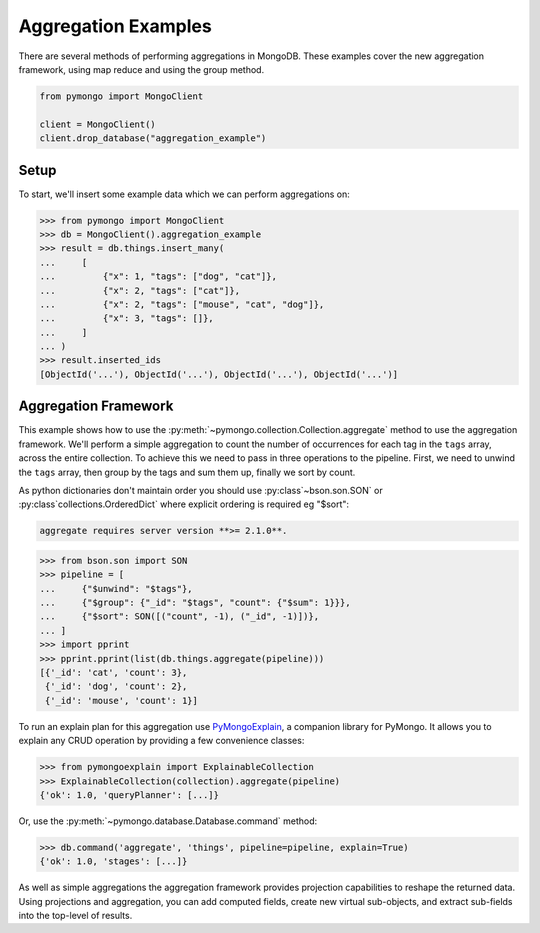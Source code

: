 Aggregation Examples
====================

There are several methods of performing aggregations in MongoDB.  These
examples cover the new aggregation framework, using map reduce and using the
group method.

.. code-block:: python

  from pymongo import MongoClient

  client = MongoClient()
  client.drop_database("aggregation_example")

Setup
-----
To start, we'll insert some example data which we can perform
aggregations on:

.. code-block:: python

  >>> from pymongo import MongoClient
  >>> db = MongoClient().aggregation_example
  >>> result = db.things.insert_many(
  ...     [
  ...         {"x": 1, "tags": ["dog", "cat"]},
  ...         {"x": 2, "tags": ["cat"]},
  ...         {"x": 2, "tags": ["mouse", "cat", "dog"]},
  ...         {"x": 3, "tags": []},
  ...     ]
  ... )
  >>> result.inserted_ids
  [ObjectId('...'), ObjectId('...'), ObjectId('...'), ObjectId('...')]

.. _aggregate-examples:

Aggregation Framework
---------------------

This example shows how to use the
:py:meth:`~pymongo.collection.Collection.aggregate` method to use the aggregation
framework.  We'll perform a simple aggregation to count the number of
occurrences for each tag in the ``tags`` array, across the entire collection.
To achieve this we need to pass in three operations to the pipeline.
First, we need to unwind the ``tags`` array, then group by the tags and
sum them up, finally we sort by count.

As python dictionaries don't maintain order you should use :py:class`~bson.son.SON`
or :py:class`collections.OrderedDict` where explicit ordering is required
eg "$sort":

.. note:

.. code-block:: python

    aggregate requires server version **>= 2.1.0**.

.. code-block:: python

  >>> from bson.son import SON
  >>> pipeline = [
  ...     {"$unwind": "$tags"},
  ...     {"$group": {"_id": "$tags", "count": {"$sum": 1}}},
  ...     {"$sort": SON([("count", -1), ("_id", -1)])},
  ... ]
  >>> import pprint
  >>> pprint.pprint(list(db.things.aggregate(pipeline)))
  [{'_id': 'cat', 'count': 3},
   {'_id': 'dog', 'count': 2},
   {'_id': 'mouse', 'count': 1}]

To run an explain plan for this aggregation use
`PyMongoExplain <https://pypi.org/project/pymongoexplain/>`_,
a companion library for PyMongo. It allows you to explain any CRUD operation
by providing a few convenience classes:

.. code-block:: python

  >>> from pymongoexplain import ExplainableCollection
  >>> ExplainableCollection(collection).aggregate(pipeline)
  {'ok': 1.0, 'queryPlanner': [...]}

Or, use the :py:meth:`~pymongo.database.Database.command` method:

.. code-block:: python

  >>> db.command('aggregate', 'things', pipeline=pipeline, explain=True)
  {'ok': 1.0, 'stages': [...]}

As well as simple aggregations the aggregation framework provides projection
capabilities to reshape the returned data. Using projections and aggregation,
you can add computed fields, create new virtual sub-objects, and extract
sub-fields into the top-level of results.

.. seealso:: The full documentation for MongoDB's `aggregation framework
    <http://mongodb.com/docs/manual/applications/aggregation>`_
